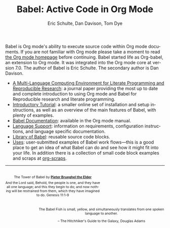 #+TITLE:      Babel: Active Code in Org Mode
#+AUTHOR:     Eric Schulte, Dan Davison, Tom Dye
#+EMAIL:      schulte.eric at gmail dot com, davison at stats dot ox dot ac dot uk, tdye at tsdye dot online
#+OPTIONS:    H:3 num:nil toc:2 \n:nil ::t |:t ^:{} -:t f:t *:t tex:t d:(HIDE) tags:not-in-toc
#+STARTUP:    align fold nodlcheck hidestars oddeven lognotestate hideblocks
#+SEQ_TODO:   TODO(t) INPROGRESS(i) WAITING(w@) | DONE(d) CANCELED(c@)
#+TAGS:       Write(w) Update(u) Fix(f) Check(c) noexport(n)
#+LANGUAGE:   en
#+HTML_LINK_HOME: https://orgmode.org/worg/
#+HTML_LINK_UP: ../../index.html

# This file is released by its authors and contributors under the GNU
# Free Documentation license v1.3 or later, code examples are released
# under the GNU General Public License v3 or later.

Babel is Org mode's ability to execute source code within Org mode
documents.  If you are not familiar with Org mode please take a moment
to read [[https://orgmode.org/][the Org mode homepage]] before continuing.  Babel started life
as Org-babel, an extension to Org mode.  It was integrated into the
Org mode core at version 7.0. The author of Babel is Eric Schulte. The
secondary author is Dan Davison.

- [[https://www.jstatsoft.org/article/view/v046i03][A Multi-Language Computing Environment for Literate Programming and
  Reproducible Research]]: a journal paper providing the most up to date
  and complete introduction to using Org mode and Babel for
  Reproducible research and literate programming.
- [[file:intro.org][Introductory Tutorial]]: a smaller online set of installation and
  setup instructions, as well as an overview of the main features of
  Babel, with plenty of examples.
- [[https://orgmode.org/manual/Working-with-Source-Code.html][Babel Documentation]]: available in the Org mode manual.
- [[file:languages/index.org][Language Support]]: information on requirements, configuration
  instructions, and language specific documentation.
- [[file:library-of-babel.org][Library of Babel]]: reusable source code blocks.
- [[file:uses.org][Uses]]: user-submitted examples of Babel work flows---this is a good
  place to get an idea of what Babel can do and see how it might fit
  into your life.  In addition there is a collection of small code
  block examples and scraps at [[http://eschulte.github.io/org-scraps/][org-scraps]].

------------------------------------------------------------------------

#+begin_export html
  <div style="clear: both;"></div>
  <div id="logo1" style="float: left; text-align: center; max-width:
                         300px; font-size: 8pt; margin-top: 1em;">
    <p>
      <img src="../../images/babel/tower-of-babel.png"  alt="Tower of Babel"/>
      <div id="attr" style="margin: -0.5em;">
        The Tower of Babel by
        <a href="https://commons.wikimedia.org/wiki/Pieter_Brueghel_the_Elder" title="">
          <b>Pieter Brueghel the Elder</b>
        </a>
      </div>
      <p>
        And the Lord said, Behold, the people is one, and they have all
        one language; and this they begin to do; and now nothing will be
        restrained from them, which they have imagined to do. Genesis
        11:1-9
      </p>
    </p>
  </div>
  <div id="logo2" style="float: right; text-align: center; max-width:
                        400px; font-size: 8pt; margin-top: 1em;">
    <p>
      <img src="../../images/babel/babelfish.png"  alt="Babel Fish"/>
      <p>
        The Babel Fish is small, yellow, and simultaneously translates
        from one spoken language to another.
      </p>
      <p>
        &ndash; The Hitchhiker's Guide to the Galaxy, Douglas Adams
      </p>
    </p>
  </div>
  <div style="clear: both;"></div>
#+end_export

